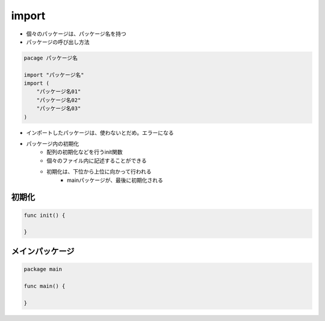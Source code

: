 import
===================================

- 個々のパッケージは、パッケージ名を持つ
- パッケージの呼び出し方法

.. code-block:: go

    pacage パッケージ名

    import "パッケージ名"
    import (
        "パッケージ名01"
        "パッケージ名02"
        "パッケージ名03"
    )

- インポートしたパッケージは、使わないとだめ。エラーになる
- パッケージ内の初期化
	- 配列の初期化などを行うinit関数
	- 個々のファイル内に記述することができる
	- 初期化は、下位から上位に向かって行われる
		- mainパッケージが、最後に初期化される

初期化
-----------------------------------

.. code-block:: go

    func init() {

    }


メインパッケージ
-----------------------------------

.. code-block:: go

    package main

    func main() {
    
    }

